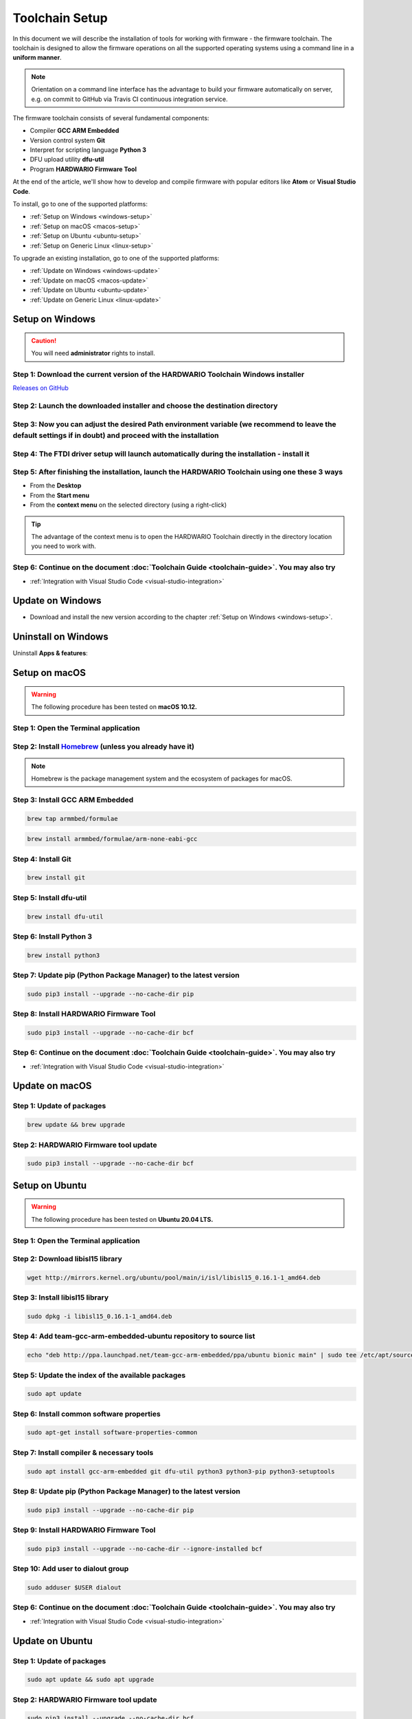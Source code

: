 ###############
Toolchain Setup
###############

In this document we will describe the installation of tools for working with firmware - the firmware toolchain.
The toolchain is designed to allow the firmware operations on all the supported operating systems using a command line in a **uniform manner**.

.. note::

    Orientation on a command line interface has the advantage to build your firmware automatically on server, e.g. on commit to GitHub via
    Travis CI continuous integration service.

The firmware toolchain consists of several fundamental components:

- Compiler **GCC ARM Embedded**
- Version control system **Git**
- Interpret for scripting language **Python 3**
- DFU upload utility **dfu-util**
- Program **HARDWARIO Firmware Tool**

At the end of the article, we'll show how to develop and compile firmware with popular editors like **Atom** or **Visual Studio Code**.

To install, go to one of the supported platforms:

- :ref:`Setup on Windows <windows-setup>`
- :ref:`Setup on macOS <macos-setup>`
- :ref:`Setup on Ubuntu <ubuntu-setup>`
- :ref:`Setup on Generic Linux <linux-setup>`

To upgrade an existing installation, go to one of the supported platforms:

- :ref:`Update on Windows <windows-update>`
- :ref:`Update on macOS <macos-update>`
- :ref:`Update on Ubuntu <ubuntu-update>`
- :ref:`Update on Generic Linux <linux-update>`

.. _windows-setup:

****************
Setup on Windows
****************

.. caution::

    You will need **administrator** rights to install.

Step 1: Download the current version of the HARDWARIO Toolchain Windows installer
*********************************************************************************

`Releases on GitHub <https://github.com/hardwario/bch-toolchain-windows/releases>`_

Step 2: Launch the downloaded installer and choose the destination directory
****************************************************************************

.. image:: ../_static/firmware/toolchain_setup/windows-location.png
   :align: center
   :scale: 100%
   :alt: Windows location


Step 3: Now you can adjust the desired Path environment variable (we recommend to leave the default settings if in doubt) and proceed with the installation
***********************************************************************************************************************************************************

.. image:: ../_static/firmware/toolchain_setup/setup_windows-paths.png
   :align: center
   :scale: 100%
   :alt: Windows PATH

Step 4: The FTDI driver setup will launch automatically during the installation - install it
********************************************************************************************

.. image:: ../_static/firmware/toolchain_setup/setup_windows-ftdi.png
   :align: center
   :scale: 100%
   :alt: FTDI

Step 5: After finishing the installation, launch the HARDWARIO Toolchain using one these 3 ways
***********************************************************************************************

- From the **Desktop**
- From the **Start menu**
- From the **context menu** on the selected directory (using a right-click)

.. tip::

    The advantage of the context menu is to open the HARDWARIO Toolchain directly in the directory location you need to work with.

.. image:: ../_static/firmware/toolchain_setup/setup_windows-toolchain.png
   :align: center
   :scale: 100%
   :alt: CMD Toolchain


Step 6: Continue on the document :doc:`Toolchain Guide <toolchain-guide>`. You may also try
*******************************************************************************************

- :ref:`Integration with Visual Studio Code <visual-studio-integration>`

.. _windows-update:

*****************
Update on Windows
*****************

- Download and install the new version according to the chapter :ref:`Setup on Windows <windows-setup>`.

********************
Uninstall on Windows
********************

Uninstall **Apps & features**:

.. image:: ../_static/firmware/toolchain_setup/setup_windows-uninstall.png
   :align: center
   :scale: 100%
   :alt: Windows Uninstall

.. _macos-setup:

**************
Setup on macOS
**************

.. warning::

    The following procedure has been tested on **macOS 10.12.**

Step 1: Open the Terminal application
*************************************

Step 2: Install `Homebrew <https://brew.sh>`_ (unless you already have it)
**************************************************************************

.. note::

    Homebrew is the package management system and the ecosystem of packages for macOS.

Step 3: Install GCC ARM Embedded
********************************

.. code-block:: console

    brew tap armmbed/formulae

.. code-block:: console

    brew install armmbed/formulae/arm-none-eabi-gcc

Step 4: Install Git
*******************

.. code-block:: console

    brew install git

Step 5: Install dfu-util
************************

.. code-block:: console

    brew install dfu-util

Step 6: Install Python 3
************************

.. code-block:: console

    brew install python3

Step 7: Update pip (Python Package Manager) to the latest version
*****************************************************************

.. code-block:: console

    sudo pip3 install --upgrade --no-cache-dir pip

Step 8: Install HARDWARIO Firmware Tool
***************************************

.. code-block:: console

    sudo pip3 install --upgrade --no-cache-dir bcf

Step 6: Continue on the document :doc:`Toolchain Guide <toolchain-guide>`. You may also try
*******************************************************************************************

- :ref:`Integration with Visual Studio Code <visual-studio-integration>`

.. _macos-update:

***************
Update on macOS
***************

Step 1: Update of packages
**************************

.. code-block:: console

    brew update && brew upgrade

Step 2: HARDWARIO Firmware tool update
**************************************

.. code-block:: console

    sudo pip3 install --upgrade --no-cache-dir bcf

.. _ubuntu-setup:

***************
Setup on Ubuntu
***************

.. warning::

    The following procedure has been tested on **Ubuntu 20.04 LTS.**

Step 1: Open the Terminal application
*************************************

Step 2: Download libisl15 library
*********************************

.. code-block:: console

    wget http://mirrors.kernel.org/ubuntu/pool/main/i/isl/libisl15_0.16.1-1_amd64.deb

Step 3: Install libisl15 library
********************************

.. code-block:: console

    sudo dpkg -i libisl15_0.16.1-1_amd64.deb

Step 4: Add team-gcc-arm-embedded-ubuntu repository to source list
******************************************************************

.. code-block:: console

    echo "deb http://ppa.launchpad.net/team-gcc-arm-embedded/ppa/ubuntu bionic main" | sudo tee /etc/apt/sources.list.d/team-gcc-arm-embedded-ubuntu-ppa-eoan.list

Step 5: Update the index of the available packages
**************************************************

.. code-block:: console

    sudo apt update

Step 6: Install common software properties
******************************************

.. code-block:: console

    sudo apt-get install software-properties-common

Step 7: Install compiler & necessary tools
******************************************

.. code-block:: console

    sudo apt install gcc-arm-embedded git dfu-util python3 python3-pip python3-setuptools

Step 8: Update pip (Python Package Manager) to the latest version
*****************************************************************

.. code-block:: console

    sudo pip3 install --upgrade --no-cache-dir pip

Step 9: Install HARDWARIO Firmware Tool
***************************************

.. code-block:: console

    sudo pip3 install --upgrade --no-cache-dir --ignore-installed bcf

Step 10: Add user to dialout group
**********************************

.. code-block:: console

    sudo adduser $USER dialout

Step 6: Continue on the document :doc:`Toolchain Guide <toolchain-guide>`. You may also try
********************************************************************************************

- :ref:`Integration with Visual Studio Code <visual-studio-integration>`

.. _ubuntu-update:

****************
Update on Ubuntu
****************

Step 1: Update of packages
**************************

.. code-block:: console

    sudo apt update && sudo apt upgrade

Step 2: HARDWARIO Firmware tool update
**************************************

.. code-block:: console

    sudo pip3 install --upgrade --no-cache-dir bcf

.. _linux-setup:

**********************
Setup on Generic Linux
**********************

If you have other Linux distribution or unsupported Ubuntu version, we recommend to use official
*GNU Embedded Toolchain for ARM* from `developer.arm.com <https://developer.arm.com/>`_ pages. This package is validated by ARM and tested by us.

Step 1: Go to `ARM website <https://developer.arm.com/open-source/gnu-toolchain/gnu-rm/downloads>`_ and download Linux 64-bit package
**************************************************************************************************************************************

Step 2: Extract package to filesystem, e.g. into ``/opt`` folder (available for all users, you will need root privileges) or into ``~/.local/opt`` folder (available only for you)
**********************************************************************************************************************************************************************************

**Step 1: /opt version**

.. code-block:: console
    :linenos:

    cd <folder with package> # go to folder with downloaded file
    sudo cp gcc-arm-none-eabi-6-*-update-linux.tar.bz2 /opt  # copy to destination folder
    cd /opt  # go there
    sudo tar xjf gcc-arm-none-eabi-6-*-update-linux.tar.bz2  # unpack file

**Step 2: ~/.local/opt version**

.. code-block:: console
    :linenos:

    mkdir -p ~/.local/opt  # create folder
    cd <folder with package> # go to folder with downloaded file
    cp gcc-arm-none-eabi-6-*-update-linux.tar.bz2 ~/.local/opt  # copy to destination folder
    cd ~/.local/opt  # go there
    tar xjf gcc-arm-none-eabi-6-*-update-linux.tar.bz2  # unpack file

Step 3: Create a symbolic link ``gcc-arm-none-eabi-6``
******************************************************

.. code-block:: console

    sudo ln -s gcc-arm-none-eabi-6-<version>-update gcc-arm-none-eabi-6  # where <version> could be: 2017-q2

Step 4: Update ``PATH`` variable so you can use arm-none-eabi-* binaries directly
*********************************************************************************

.. code-block:: console
    :linenos:

    cd  # go to user home folder
    # use your favorite editor and edit ".profile" file
    # find line with PATH variable. e.g.:

        export PATH="$PATH:/…"

.. caution::

    Please note that three dots (…) represents some text there.

.. code-block:: console
    :linenos:

    # and add to your path to the end (/opt version):

    export PATH="$PATH:/…:/opt/gcc-arm-none-eabi-6/bin"

    # or (~/.local/opt version)

    export PATH="$PATH:/…:~/.local/opt/gcc-arm-none-eabi-6/bin"

    # if there is no PATH line, add it

    export PATH="$PATH:/opt/gcc-arm-none-eabi-6/bin"

    # or

    export PATH="$PATH:~/.local/opt/gcc-arm-none-eabi-6/bin"

Step 5: Use your distribution package manager and install
*********************************************************

- **Git**
- **Python 3**
- **dfu-util**

Step 6: Install HARDWARIO Firmware Tool
***************************************

.. code-block:: console

    sudo pip3 install --upgrade --no-cache-dir bcf

Step 6: Continue on the document :doc:`Toolchain Guide <toolchain-guide>`. You may also try
*******************************************************************************************

- :ref:`Integration with Visual Studio Code <visual-studio-integration>`

.. _linux-update:

***********************
Update on Generic Linux
***********************

Step 1: Update Toolchain
************************

- Download updated **Linux 64-bit** package from https://developer.arm.com/open-source/gnu-toolchain/gnu-rm/downloads
- Extract it into proper folder (``/opt``, ``~/.local/opt`` or other)
- Update symbolic link

.. code-block:: console

    sudo ln -sf gcc-arm-none-eabi-6-<version>-update gcc-arm-none-eabi-6  # where <version> could be: 2017-q2

or

.. code-block:: console

    ln -sf gcc-arm-none-eabi-6-<version>-update gcc-arm-none-eabi-6  # where <version> could be: 2017-q2

Step 2: Update packages
***********************

- Use your distribution package manager
- HARDWARIO Firmware tool update:

.. code-block:: console

    sudo pip3 install --upgrade bcf

.. _visual-studio-integration:

***********************************
Integration with Visual Studio Code
***********************************

Every HARDWARIO project contains ``.vscode`` configuration folder
so you just open the project folder in **Visual Studio Code** and you're ready to go.

We also suggest to install `C/C++ Intellisense and debug extentsion from Microsoft <https://marketplace.visualstudio.com/items?itemName=ms-vscode.cpptools>`_.

In file ``.vscode/tasks.json`` there are some tasks which you can run by pressing ``Ctrl+P`` and typing ``task``.

+--------+-----------------------------------------------------------+
| Task   | Description                                               |
+========+===========================================================+
| build  | Build active project                                      |
+--------+-----------------------------------------------------------+
| clean  | Clean active project                                      |
+--------+-----------------------------------------------------------+
| dfu    | Flash compiled firmware with dfu-util to the Core Module  |
+--------+-----------------------------------------------------------+
| ozone  | Run Ozone debugger which can be used with J-Link debugger |
+--------+-----------------------------------------------------------+
| update | Update SDK folder/submodule to the latest version         |
+--------+-----------------------------------------------------------+

.. tip::

    Project make file allows quicker parallel compilation.
    This can be set in ``.vscode/tasks.json`` where you set ``"args": ["-j4"]``,
    parameter, where the number 4 is the number of your CPU cores.

********************************
Integration with J-Link debugger
********************************

To debug the running code on Core Module you can use Ozone debugger with J-Link debug probe.
It is also possible to use GDB/OpenOCD with other debug probes but this is not documented yet.

Download the `Ozone debugger <https://www.segger.com/downloads/jlink#Ozone>`_.

.. note::

    **For Windows users**: Ozone folder also needs to be set in ``PATH`` environment
    variable or you can simply edit ``Makefile`` and set absolute path to the ``Ozone.exe`` file.
    It is also possible to open project directly in **Ozone**, please see the options below.

How to start debugging the project:

- In the **command line** by typing ``make ozone``
- In **Visual Studio Code** by pressing ``F5`` or ``Ctrl+P`` and typing ``task ozone``
- In **Ozone** by loading project configuration file ``sdk/tools/ozone/ozone.jdebug``.
